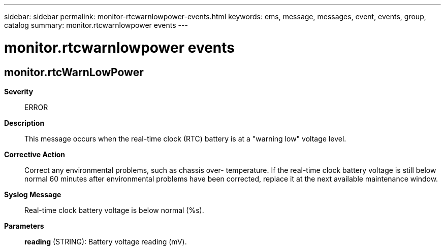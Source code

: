 ---
sidebar: sidebar
permalink: monitor-rtcwarnlowpower-events.html
keywords: ems, message, messages, event, events, group, catalog
summary: monitor.rtcwarnlowpower events
---

= monitor.rtcwarnlowpower events
:toclevels: 1
:hardbreaks:
:nofooter:
:icons: font
:linkattrs:
:imagesdir: ./media/

== monitor.rtcWarnLowPower
*Severity*::
ERROR
*Description*::
This message occurs when the real-time clock (RTC) battery is at a "warning low" voltage level.
*Corrective Action*::
Correct any environmental problems, such as chassis over- temperature. If the real-time clock battery voltage is still below normal 60 minutes after environmental problems have been corrected, replace it at the next available maintenance window.
*Syslog Message*::
Real-time clock battery voltage is below normal (%s).
*Parameters*::
*reading* (STRING): Battery voltage reading (mV).
